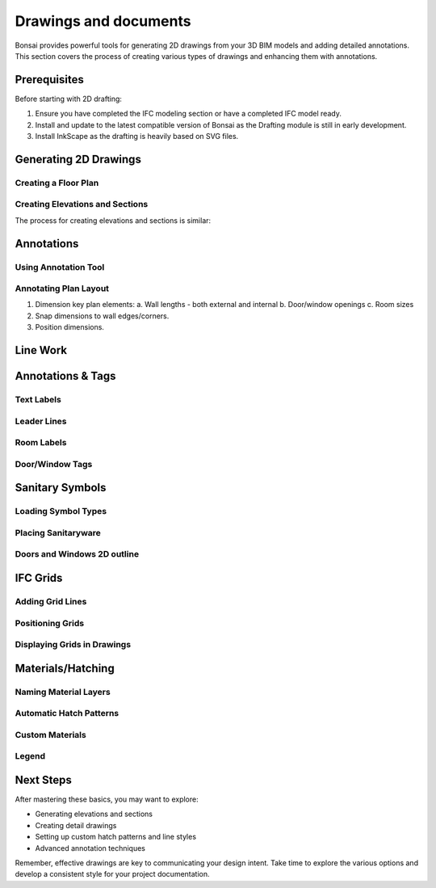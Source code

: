 ======================
Drawings and documents
======================

Bonsai provides powerful tools for generating 2D drawings from your 3D BIM models and adding detailed annotations.
This section covers the process of creating various types of drawings and enhancing them with annotations.

Prerequisites
=============

Before starting with 2D drafting:

1. Ensure you have completed the IFC modeling section or have a completed IFC model ready.
2. Install and update to the latest compatible version of Bonsai as the Drafting module is still in early development.
3. Install InkScape as the drafting is heavily based on SVG files.

Generating 2D Drawings
======================

Creating a Floor Plan
---------------------


Creating Elevations and Sections
--------------------------------

The process for creating elevations and sections is similar:


Annotations
===========

Using Annotation Tool
---------------------


Annotating Plan Layout
------------------------

1. Dimension key plan elements:
   a. Wall lengths - both external and internal
   b. Door/window openings
   c. Room sizes
2. Snap dimensions to wall edges/corners.
3. Position dimensions.


Line Work
=========

Annotations & Tags
==================

Text Labels
-----------

Leader Lines
------------

Room Labels
-----------

Door/Window Tags
----------------

Sanitary Symbols
================

Loading Symbol Types
--------------------


Placing Sanitaryware
--------------------

Doors and Windows 2D outline
----------------------------


IFC Grids
=========

Adding Grid Lines
-----------------


Positioning Grids
-----------------

Displaying Grids in Drawings
----------------------------

Materials/Hatching
==================

Naming Material Layers
----------------------

Automatic Hatch Patterns
------------------------

Custom Materials
----------------

Legend
------

Next Steps
==========

After mastering these basics, you may want to explore:

- Generating elevations and sections
- Creating detail drawings
- Setting up custom hatch patterns and line styles
- Advanced annotation techniques

Remember, effective drawings are key to communicating your design intent.
Take time to explore the various options and develop a consistent style for your project documentation.
